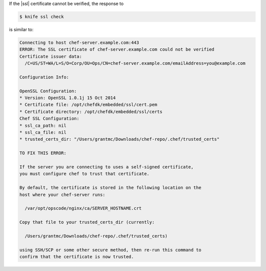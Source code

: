 .. The contents of this file may be included in multiple topics (using the includes directive).
.. The contents of this file should be modified in a way that preserves its ability to appear in multiple topics.


If the |ssl| certificate cannot be verified, the response to

.. code-block:: bash

   $ knife ssl check
   
is similar to:

.. code-block:: bash

   Connecting to host chef-server.example.com:443
   ERROR: The SSL certificate of chef-server.example.com could not be verified
   Certificate issuer data:
     /C=US/ST=WA/L=S/O=Corp/OU=Ops/CN=chef-server.example.com/emailAddress=you@example.com
   
   Configuration Info:
   
   OpenSSL Configuration:
   * Version: OpenSSL 1.0.1j 15 Oct 2014
   * Certificate file: /opt/chefdk/embedded/ssl/cert.pem
   * Certificate directory: /opt/chefdk/embedded/ssl/certs
   Chef SSL Configuration:
   * ssl_ca_path: nil
   * ssl_ca_file: nil
   * trusted_certs_dir: "/Users/grantmc/Downloads/chef-repo/.chef/trusted_certs"
   
   TO FIX THIS ERROR:
   
   If the server you are connecting to uses a self-signed certificate,
   you must configure chef to trust that certificate.
   
   By default, the certificate is stored in the following location on the
   host where your chef-server runs:
   
     /var/opt/opscode/nginx/ca/SERVER_HOSTNAME.crt
   
   Copy that file to your trusted_certs_dir (currently:
   
     /Users/grantmc/Downloads/chef-repo/.chef/trusted_certs)
   
   using SSH/SCP or some other secure method, then re-run this command to
   confirm that the certificate is now trusted.

